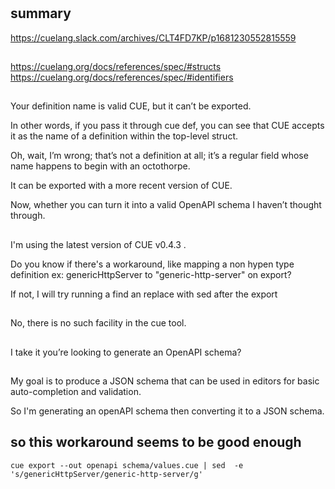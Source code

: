 * 
** summary

https://cuelang.slack.com/archives/CLT4FD7KP/p1681230552815559

** 

https://cuelang.org/docs/references/spec/#structs
https://cuelang.org/docs/references/spec/#identifiers

** 

Your definition name is valid CUE, but it can’t be exported.

In other words, if you pass it through cue def, you can see that CUE
accepts it as the name of a definition within the top-level struct.

Oh, wait, I’m wrong; that’s not a definition at all; it’s a regular
field whose name happens to begin with an octothorpe.

It can be exported with a more recent version of CUE.

Now, whether you can turn it into a valid OpenAPI schema I haven’t
thought through.

** 

I'm using the latest version of CUE v0.4.3 .

Do you know if there's a workaround, like mapping a non hypen type
definition ex: genericHttpServer to "generic-http-server" on export?

If not, I will try running a find an replace with sed after the export

** 

No, there is no such facility in the cue tool.

** 

I take it you’re looking to generate an OpenAPI schema?

** 

My goal is to produce a JSON schema that can be used in editors for
basic auto-completion and validation.

So I'm generating an openAPI schema then converting it to a JSON
schema.

** so this workaround seems to be good enough

#+begin_example
cue export --out openapi schema/values.cue | sed  -e 's/genericHttpServer/generic-http-server/g'
#+end_example








